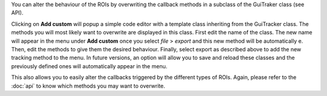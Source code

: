 You can alter the behaviour of the ROIs by overwriting the callback methods
in a subclass of the GuiTraker class (see API).

Clicking on **Add custom** will popup a simple code editor with a template class inheriting from the GuiTracker class.
The methods you will most likely want to overwrite are displayed in this class.
First edit the name of the class. The new name will appear in the menu under **Add custom** once you select
*file* > *export* and this new method will be automatically e.
Then, edit the methods to give them the desired behaviour.
Finally, select export as described above to add the new tracking method to the menu.
In future versions, an option will allow you to save and reload these classes and the previously defined ones will
automatically appear in the menu.

This also allows you to easily alter the callbacks triggered by the different types of ROIs.
Again, please refer to the :doc:`api` to know which methods you may want to overwrite.